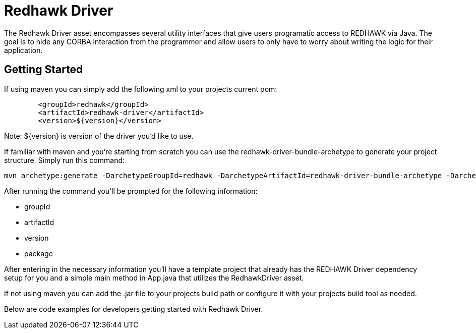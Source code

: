 = Redhawk Driver 

The Redhawk Driver asset encompasses several utility interfaces that give users programatic access to REDHAWK via Java. The goal is to hide any CORBA interaction from the programmer and allow users to only have to worry about writing the logic for their application. 

== Getting Started

If using maven you can simply add the following xml to your projects current pom:

[source,xml]
----
	<groupId>redhawk</groupId>
	<artifactId>redhawk-driver</artifactId>
	<version>${version}</version>
----

Note: ${version} is version of the driver you'd like to use. 

If familiar with maven and you're starting from scratch you can use the redhawk-driver-bundle-archetype to generate your project structure. Simply run this command:

----
mvn archetype:generate -DarchetypeGroupId=redhawk -DarchetypeArtifactId=redhawk-driver-bundle-archetype -DarchetypeVersion=1.0.0-SNAPSHOT
----

After running the command you'll be prompted for the following information:

* groupId
* artifactId
* version
* package

After entering in the necessary information you'll have a template project that already has the REDHAWK Driver dependency setup for you and a simple main method in App.java that utilizes the RedhawkDriver asset. 

If not using maven you can add the .jar file to your projects build path or configure it with your projects build tool as needed. 

Below are code examples for developers getting started with Redhawk Driver. 

<<<
